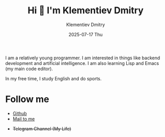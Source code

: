 #+title: Hi 👋 I'm Klementiev Dmitry
#+author: Klementiev Dmitry
#+email: klementievd08@yandex.ru
#+date: 2025-07-17 Thu

I am a relatively young programmer. I am interested in things like backend development and artificial intelligence. I am also learning Lisp and Emacs (my main code editor).

In my free time, I study English and do sports.

* Follow me

- [[https://github.com/klvdmyyy][Github]]
- [[mailto:klementievd08@yandex.ru][Mail to me]]
# - [[https://klvdmyyy.github.io/][Blog]] (Github Pages)
- +Telegram Channel (My Life)+
